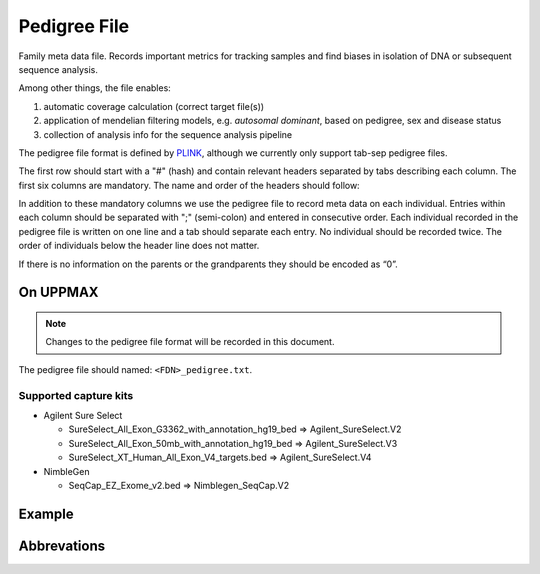 Pedigree File
=============

Family meta data file. Records important metrics for tracking samples and find biases in 
isolation of DNA or subsequent sequence analysis.

Among other things, the file enables:

1. automatic coverage calculation (correct target file(s))

2. application of mendelian filtering models, e.g. `autosomal dominant`, based on pedigree, sex and disease status

3. collection of analysis info for the sequence analysis pipeline 

The pedigree file format is defined by `PLINK`_, although we currently only support tab-sep pedigree files. 

The first row should start with a "#" (hash) and contain relevant headers separated by tabs describing each column.
The first six columns are mandatory. The name and order of the headers should follow:

.. csv-table:: Mandatory Columns
  :header-rows: 1
  :widths: 1 1 4
  :file: pedigree_file_mandatory_columns.csv

In addition to these mandatory columns we use the pedigree file to record meta data on each individual.
Entries within each column should be separated with ";" (semi-colon) and entered in consecutive order.  
Each individual recorded in the pedigree file is written on one line and a tab should 
separate each entry. No individual should be recorded twice. The order of individuals below
the header line does not matter.

If there is no information on the parents or the grandparents they should be encoded as “0”. 

On UPPMAX
---------
.. note::
 Changes to the pedigree file format will be recorded in this document.

The pedigree file should named: ``<FDN>_pedigree.txt``.

.. csv-table:: Additional columns in the pedigree file
  :header-rows: 1
  :widths: 1 1 4
  :file: pedigree_file_optional_columns.csv


Supported capture kits
^^^^^^^^^^^^^^^^^^^^^^^

* Agilent Sure Select

  * SureSelect_All_Exon_G3362_with_annotation_hg19_bed => Agilent_SureSelect.V2
  * SureSelect_All_Exon_50mb_with_annotation_hg19_bed => Agilent_SureSelect.V3
  * SureSelect_XT_Human_All_Exon_V4_targets.bed => Agilent_SureSelect.V4

* NimbleGen

  * SeqCap_EZ_Exome_v2.bed => Nimblegen_SeqCap.V2

Example
------------------
.. csv-table:: Example
  :header-rows: 1
  :file: pedigree_file_example.csv

Abbrevations
--------------
.. csv-table:: 
  :header-rows: 1
  :file: pedigree_file_abbreviations.csv


.. _PLINK: http://pngu.mgh.harvard.edu/~purcell/plink/data.shtml